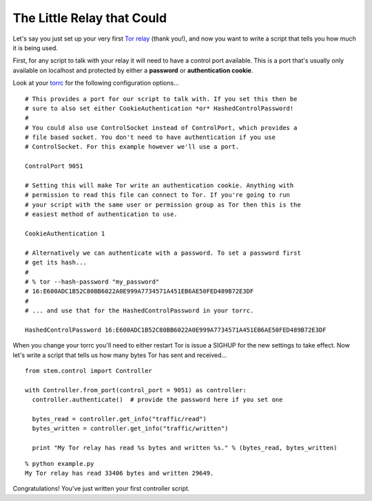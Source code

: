 The Little Relay that Could
===========================

Let's say you just set up your very first `Tor relay
<https://www.torproject.org/docs/tor-doc-relay.html.en>`_ (thank you!), and now
you want to write a script that tells you how much it is being used.

First, for any script to talk with your relay it will need to have a control
port available. This is a port that's usually only available on localhost and
protected by either a **password** or **authentication cookie**.

Look at your `torrc <https://www.torproject.org/docs/faq.html.en#torrc>`_ for
the following configuration options...

::

  # This provides a port for our script to talk with. If you set this then be
  # sure to also set either CookieAuthentication *or* HashedControlPassword!
  #
  # You could also use ControlSocket instead of ControlPort, which provides a
  # file based socket. You don't need to have authentication if you use
  # ControlSocket. For this example however we'll use a port.
  
  ControlPort 9051
  
  # Setting this will make Tor write an authentication cookie. Anything with
  # permission to read this file can connect to Tor. If you're going to run
  # your script with the same user or permission group as Tor then this is the
  # easiest method of authentication to use.
  
  CookieAuthentication 1
  
  # Alternatively we can authenticate with a password. To set a password first
  # get its hash...
  #
  # % tor --hash-password "my_password"
  # 16:E600ADC1B52C80BB6022A0E999A7734571A451EB6AE50FED489B72E3DF
  #
  # ... and use that for the HashedControlPassword in your torrc.
  
  HashedControlPassword 16:E600ADC1B52C80BB6022A0E999A7734571A451EB6AE50FED489B72E3DF

When you change your torrc you'll need to either restart Tor is issue a SIGHUP
for the new settings to take effect. Now let's write a script that tells us how
many bytes Tor has sent and received...

::

  from stem.control import Controller
  
  with Controller.from_port(control_port = 9051) as controller:
    controller.authenticate()  # provide the password here if you set one

    bytes_read = controller.get_info("traffic/read")
    bytes_written = controller.get_info("traffic/written")

    print "My Tor relay has read %s bytes and written %s." % (bytes_read, bytes_written)

::

  % python example.py 
  My Tor relay has read 33406 bytes and written 29649.

Congratulations! You've just written your first controller script.


